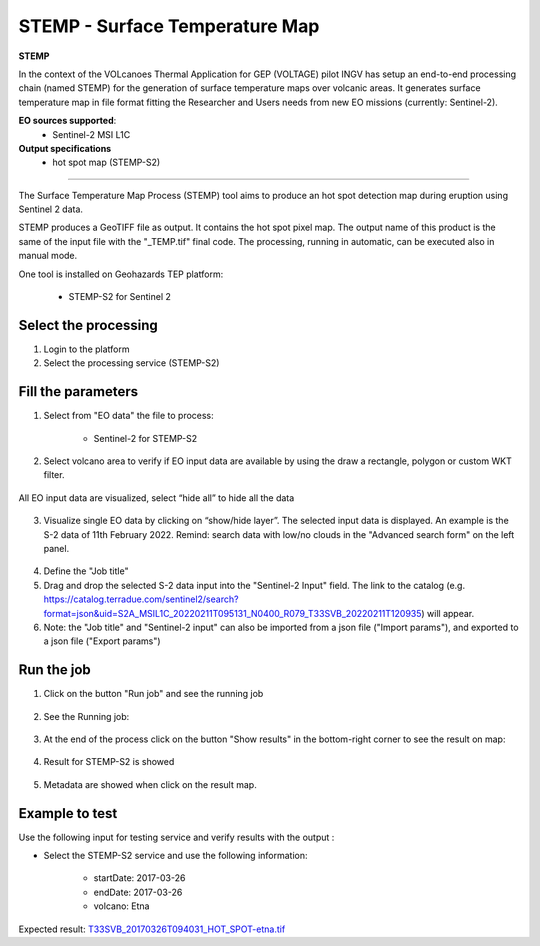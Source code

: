 STEMP - Surface Temperature Map
================================

.. image:: assets/tuto_stemp-s2_icon.png

**STEMP**

In the context of the VOLcanoes Thermal Application for GEP (VOLTAGE) pilot INGV has setup an end-to-end processing chain (named STEMP) for the generation of surface temperature maps over volcanic areas. It generates surface temperature map in file format fitting the Researcher and Users needs from new EO missions (currently: Sentinel-2). 

**EO sources supported**:
        - Sentinel-2 MSI L1C
        
**Output specifications**
        - hot spot map (STEMP-S2)

-----

The Surface Temperature Map Process (STEMP) tool aims to produce an hot spot detection map during eruption using Sentinel 2 data.

STEMP produces a GeoTIFF file as output. It contains the hot spot pixel map. The output name of this product is the same of the input file with the "_TEMP.tif" final code. The processing, running in automatic, can be executed also in manual mode.

One tool is installed on Geohazards TEP platform: 

	- STEMP-S2 for Sentinel 2

Select the processing
---------------------

1. Login to the platform
2. Select the processing service (STEMP-S2)

.. figure:: assets/tuto_stemp_1_s2.png
	:figclass: align-center
        :width: 750px
        :align: center
 
Fill the parameters 
-------------------

1. Select from "EO data" the file to process: 

	- Sentinel-2 for STEMP-S2

.. figure:: assets/tuto_stemp_2_s2.png
	:figclass: align-center
        :width: 300px
        :align: center 
 
2. Select volcano area to verify if EO input data are available by using the draw a rectangle, polygon or custom WKT filter.

.. figure:: assets/tuto_stemp_3_s2.png
	:figclass: align-center
        :width: 750px
        :align: center 

All EO input data are visualized, select “hide all” to hide all the data 

.. figure:: assets/tuto_stemp_4_s2.png
	:figclass: align-center
        :width: 750px
        :align: center  

3. Visualize single EO data by clicking on “show/hide layer”. The selected input data is displayed. An example is the S-2 data of 11th February 2022. Remind: search data with low/no clouds in the "Advanced search form" on the left panel. 

.. figure:: assets/tuto_stemp_5_s2.png
	:figclass: align-center
        :width: 750px
        :align: center 

4. Define the "Job title"
5. Drag and drop the selected S-2 data input into the "Sentinel-2 Input" field. The link to the catalog (e.g. https://catalog.terradue.com/sentinel2/search?format=json&uid=S2A_MSIL1C_20220211T095131_N0400_R079_T33SVB_20220211T120935) will appear. 
6. Note: the "Job title" and "Sentinel-2 input" can also be imported from a json file ("Import params"), and exported to a json file ("Export params") 

.. figure:: assets/tuto_stemp_6_s2.png
	:figclass: align-center
        :width: 750px
        :align: center 

Run the job
-----------

1. Click on the button "Run job" and see the running job

.. figure:: assets/tuto_stemp_7_s2.png
	:figclass: align-center
        :width: 750px
        :align: center 

2. See the Running job:

.. figure:: assets/tuto_stemp_8_s2.png
	:figclass: align-center
        :width: 750px
        :align: center 

3. At the end of the process click on the button "Show results" in the bottom-right corner to see the result on map: 

.. figure:: assets/tuto_stemp_9_s2.png
	:figclass: align-center
        :width: 750px
        :align: center 
 
4. Result for STEMP-S2 is showed

.. figure:: assets/tuto_stemp_10.png
	:figclass: align-center
        :width: 750px
        :align: center 

5. Metadata are showed when click on the result map.
 
.. figure:: assets/tuto_stemp_12.png
	:figclass: align-center
        :width: 750px
        :align: center 

Example to test
---------------

Use  the following input for testing service and verify results with the output :  
        
- Select the STEMP-S2 service and use the following information:
        
        - startDate: 2017-03-26
        - endDate:  2017-03-26
        - volcano:   Etna

Expected result: `T33SVB_20170326T094031_HOT_SPOT-etna.tif 
<https://geohazards-tep.eu/t2api/share?url=https%3A%2F%2Frecast.terradue.com%2Ft2api%2Fsearch%2Feboissier%2F_results%2Fworkflows%2Fgeohazards_tep_dcs_stemp_s2_dcs_stemp_s2_1_0_2%2Frun%2Fc6d60c68-ff87-11e7-b373-0242ac110003%2F0000023-180111082140820-oozie-oozi-W%3Fcount%3D20%26startPage%3D%26startIndex%3D%26q%3D%26lang%3D%26id%3D%26bbox%3D%26geom%3D%26start%3D%26stop%3D&id=volcanmonitoring-app>`_


